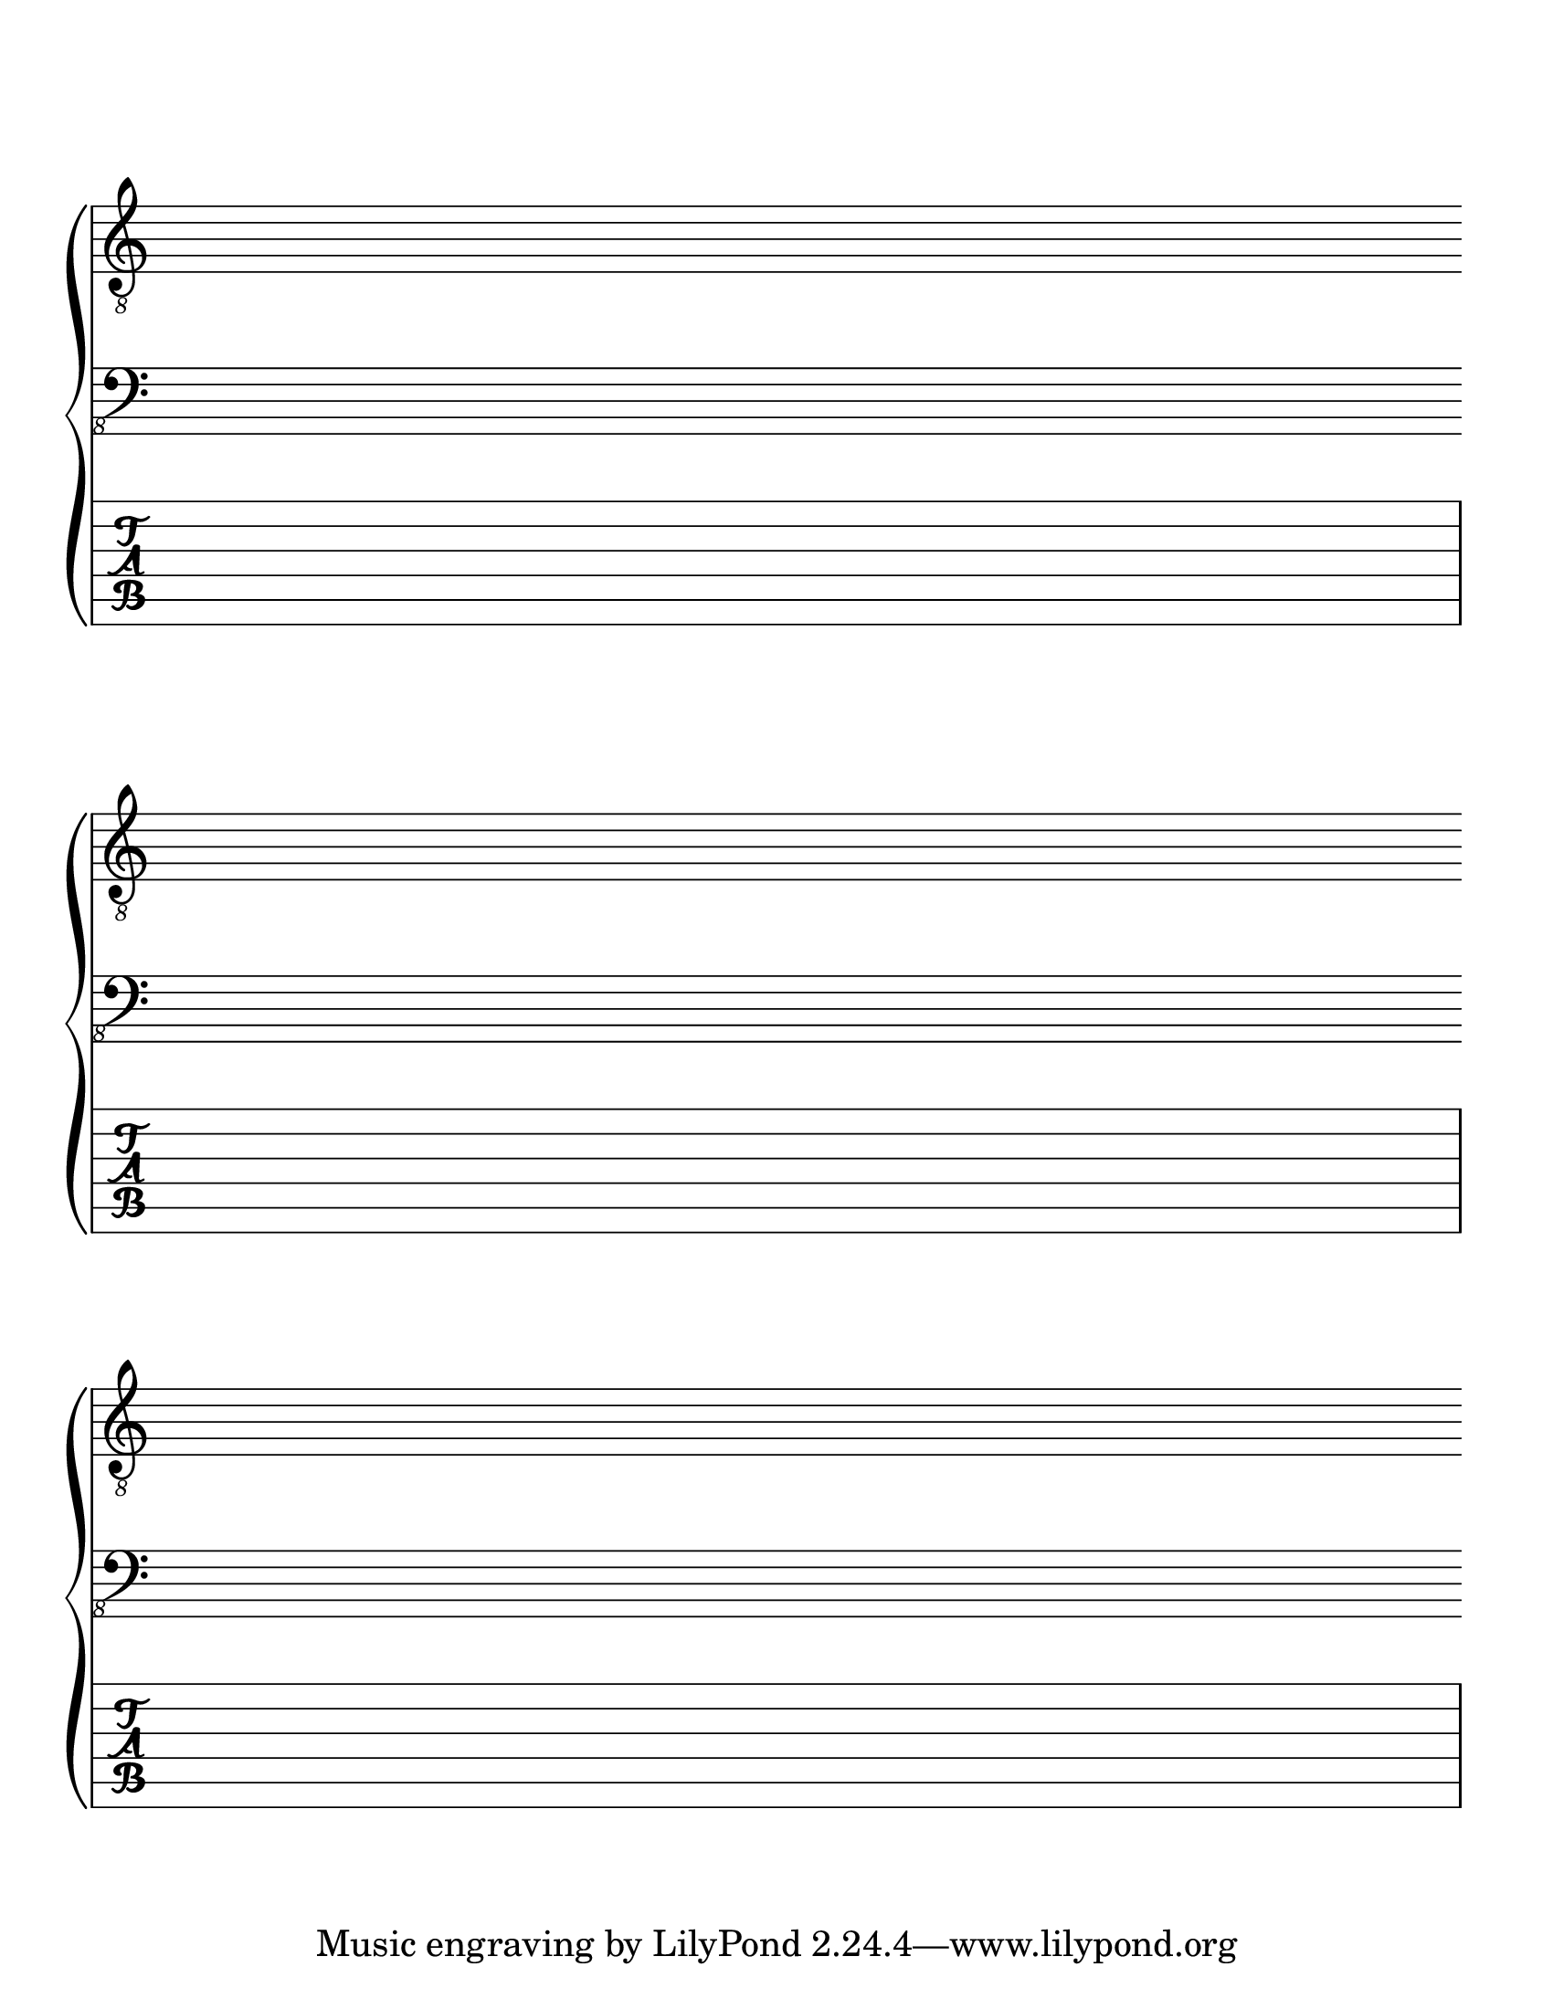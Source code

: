\version "2.18.2"

 #(set-global-staff-size 26)
\score {
  \new PianoStaff <<
      \new Staff { \clef "treble_8"
        \repeat unfold 3 { s1 \break } }
      \new Staff { \override Staff.ClefModifier.extra-offset =
      #'(-1.25 . 1.25) \clef "bass_8" \repeat unfold 3 { s1 \break } }
      \new TabStaff { 
    \overrideProperty
    Score.NonMusicalPaperColumn.line-break-system-details #'((Y-offset
    . 8))
        s1 \break 
    \overrideProperty
    Score.NonMusicalPaperColumn.line-break-system-details #'((Y-offset
    . 45))
        s1 \break
    \overrideProperty
    Score.NonMusicalPaperColumn.line-break-system-details #'((Y-offset
    . 80))
        s1 \break
      } 
    >>
  \layout {
    indent = 0\in
    \context {
      \Staff
      \remove "Time_signature_engraver"
      %\remove "Clef_engraver"
      \remove "Bar_engraver"
    }
    \context {
      \Score
      \remove "Bar_number_engraver"
    }
  }
}

\paper {
  #(set-paper-size "letter")
  ragged-last-bottom = ##f
  line-width = 7.5\in
  left-margin = 0.5\in
  bottom-margin = 0.25\in
  top-margin = 0.25\in
}
